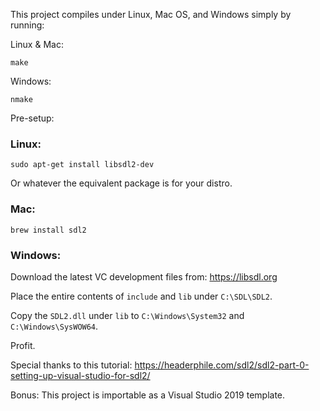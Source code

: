 This project compiles under Linux, Mac OS, and Windows simply by running:

**** Linux & Mac:

#+BEGIN_SRC
make
#+END_SRC

**** Windows:

#+BEGIN_SRC
nmake
#+END_SRC

Pre-setup:

*** Linux:

#+BEGIN_SRC
sudo apt-get install libsdl2-dev
#+END_SRC

Or whatever the equivalent package is for your distro.

*** Mac:

#+BEGIN_SRC
brew install sdl2
#+END_SRC

*** Windows:

Download the latest VC development files from: https://libsdl.org

Place the entire contents of ~include~ and ~lib~ under ~C:\SDL\SDL2~.

Copy the ~SDL2.dll~ under ~lib~ to ~C:\Windows\System32~ and ~C:\Windows\SysWOW64~.

Profit.


Special thanks to this tutorial:
https://headerphile.com/sdl2/sdl2-part-0-setting-up-visual-studio-for-sdl2/

Bonus: This project is importable as a Visual Studio 2019 template.
